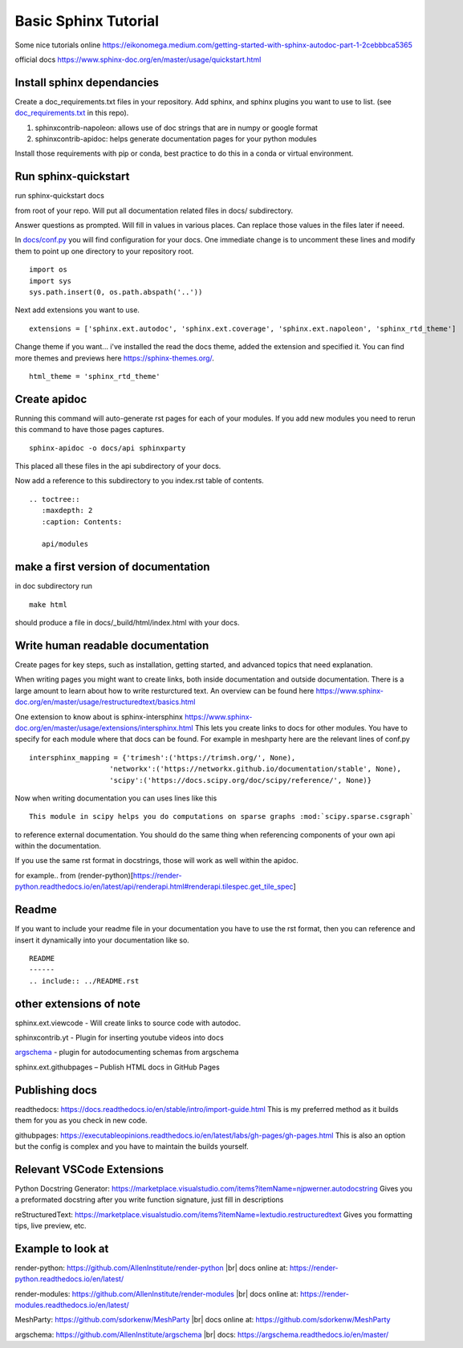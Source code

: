 Basic Sphinx Tutorial
---------------------

Some nice tutorials online
https://eikonomega.medium.com/getting-started-with-sphinx-autodoc-part-1-2cebbbca5365

official docs https://www.sphinx-doc.org/en/master/usage/quickstart.html

Install sphinx dependancies
~~~~~~~~~~~~~~~~~~~~~~~~~~~

Create a doc\_requirements.txt files in your repository. Add sphinx, and
sphinx plugins you want to use to list. (see
`doc\_requirements.txt <doc_requirements.txt>`__ in this repo).

1. sphinxcontrib-napoleon: allows use of doc strings that are in numpy
   or google format
2. sphinxcontrib-apidoc: helps generate documentation pages for your
   python modules

Install those requirements with pip or conda, best practice to do this
in a conda or virtual environment.

Run sphinx-quickstart
~~~~~~~~~~~~~~~~~~~~~

run sphinx-quickstart docs

from root of your repo. Will put all documentation related files in
docs/ subdirectory.

Answer questions as prompted. Will fill in values in various places. Can
replace those values in the files later if neeed.

In `docs/conf.py <docs/conf.py>`__ you will find configuration for your
docs. One immediate change is to uncomment these lines and modify them
to point up one directory to your repository root.

::

    import os
    import sys
    sys.path.insert(0, os.path.abspath('..'))

Next add extensions you want to use.

::

    extensions = ['sphinx.ext.autodoc', 'sphinx.ext.coverage', 'sphinx.ext.napoleon', 'sphinx_rtd_theme']

Change theme if you want... i've installed the read the docs theme,
added the extension and specified it. You can find more themes and
previews here https://sphinx-themes.org/.

::

    html_theme = 'sphinx_rtd_theme'

Create apidoc
~~~~~~~~~~~~~

Running this command will auto-generate rst pages for each of your
modules. If you add new modules you need to rerun this command to have
those pages captures.

::

    sphinx-apidoc -o docs/api sphinxparty

This placed all these files in the api subdirectory of your docs.

Now add a reference to this subdirectory to you index.rst table of
contents.

::

    .. toctree::
       :maxdepth: 2
       :caption: Contents:

       api/modules

make a first version of documentation
~~~~~~~~~~~~~~~~~~~~~~~~~~~~~~~~~~~~~

in doc subdirectory run

::

    make html

should produce a file in docs/\_build/html/index.html with your docs.

Write human readable documentation
~~~~~~~~~~~~~~~~~~~~~~~~~~~~~~~~~~

Create pages for key steps, such as installation, getting started, and
advanced topics that need explanation.

When writing pages you might want to create links, both inside
documentation and outside documentation. There is a large amount to
learn about how to write resturctured text. An overview can be found
here
https://www.sphinx-doc.org/en/master/usage/restructuredtext/basics.html

One extension to know about is sphinx-intersphinx
https://www.sphinx-doc.org/en/master/usage/extensions/intersphinx.html
This lets you create links to docs for other modules. You have to
specify for each module where that docs can be found. For example in
meshparty here are the relevant lines of conf.py

::

    intersphinx_mapping = {'trimesh':('https://trimsh.org/', None),
                       'networkx':('https://networkx.github.io/documentation/stable', None),
                       'scipy':('https://docs.scipy.org/doc/scipy/reference/', None)}

Now when writing documentation you can uses lines like this

::

    This module in scipy helps you do computations on sparse graphs :mod:`scipy.sparse.csgraph`

to reference external documentation. You should do the same thing when
referencing components of your own api within the documentation.

If you use the same rst format in docstrings, those will work as well
within the apidoc.

for example.. from
(render-python)[https://render-python.readthedocs.io/en/latest/api/renderapi.html#renderapi.tilespec.get\_tile\_spec]

Readme
~~~~~~

If you want to include your readme file in your documentation you have
to use the rst format, then you can reference and insert it dynamically
into your documentation like so.

::

    README
    ------
    .. include:: ../README.rst  

other extensions of note
~~~~~~~~~~~~~~~~~~~~~~~~

sphinx.ext.viewcode - Will create links to source code with autodoc.

sphinxcontrib.yt -  Plugin for inserting youtube videos into docs

`argschema <https://argschema.readthedocs.io/en/master/user/intro.html#sphinx-documentation>`__ - plugin for autodocumenting schemas from argschema

sphinx.ext.githubpages – Publish HTML docs in GitHub Pages

Publishing docs
~~~~~~~~~~~~~~~
readthedocs: https://docs.readthedocs.io/en/stable/intro/import-guide.html
This is my preferred method as it builds them for you as you check in new code.

githubpages: https://executableopinions.readthedocs.io/en/latest/labs/gh-pages/gh-pages.html
This is also an option but the config is complex and you have to maintain the builds yourself.

Relevant VSCode Extensions
~~~~~~~~~~~~~~~~~~~~~~~~~~
Python Docstring Generator: https://marketplace.visualstudio.com/items?itemName=njpwerner.autodocstring
Gives you a preformated docstring after you write function signature, just fill in descriptions

reStructuredText: https://marketplace.visualstudio.com/items?itemName=lextudio.restructuredtext
Gives you formatting tips, live preview, etc. 

Example to look at
~~~~~~~~~~~~~~~~~~
render-python: https://github.com/AllenInstitute/render-python |br|
docs online at: https://render-python.readthedocs.io/en/latest/

render-modules: https://github.com/AllenInstitute/render-modules |br|
docs online at: https://render-modules.readthedocs.io/en/latest/

MeshParty: https://github.com/sdorkenw/MeshParty |br|
docs online at: https://github.com/sdorkenw/MeshParty

argschema: https://github.com/AllenInstitute/argschema |br|
docs: https://argschema.readthedocs.io/en/master/


.. # define a hard line break for HTML
.. |br| raw:: html

   <br />